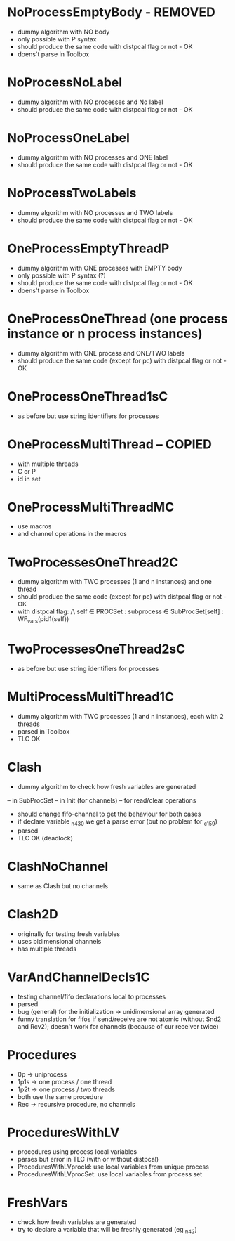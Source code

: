 * NoProcessEmptyBody - REMOVED
- dummy algorithm with NO body
- only possible with P syntax
- should produce the same code with distpcal flag or not - OK
- doens't parse in Toolbox

* NoProcessNoLabel
- dummy algorithm with NO processes and No label
- should produce the same code with distpcal flag or not - OK

* NoProcessOneLabel
- dummy algorithm with NO processes and ONE label
- should produce the same code with distpcal flag or not - OK

* NoProcessTwoLabels
- dummy algorithm with NO processes and TWO labels
- should produce the same code with distpcal flag or not - OK


* OneProcessEmptyThreadP
- dummy algorithm with ONE processes with EMPTY body
- only possible with P syntax (?)
- should produce the same code with distpcal flag or not - OK
- doens't parse in Toolbox


* OneProcessOneThread (one process instance or n process instances)
- dummy algorithm with ONE process and ONE/TWO labels
- should produce the same code (except for pc) with distpcal flag or not - OK

* OneProcessOneThread1sC
- as before but use string identifiers for processes


* OneProcessMultiThread -- COPIED
- with multiple threads
- C or P
- id in set

* OneProcessMultiThreadMC
- use macros
- and channel operations in the macros

* TwoProcessesOneThread2C
- dummy algorithm with TWO processes (1 and n instances) and one thread
- should produce the same code (except for pc) with distpcal flag or not - OK
- with distpcal flag:
  /\ \A self \in PROCSet : \A subprocess \in SubProcSet[self] : WF_vars(pid1(self))

* TwoProcessesOneThread2sC
- as before but use string identifiers for processes


* MultiProcessMultiThread1C
- dummy algorithm with TWO processes (1 and n instances), each with 2 threads
- parsed in Toolbox
- TLC OK



* Clash 
- dummy algorithm to check how fresh variables are generated 
-- in SubProcSet
-- in Init (for channels)
-- for read/clear operations
- should change fifo-channel to get the behaviour for both cases
- if declare variable _n430 we get a parse error 
  (but no problem for _c159)
- parsed
- TLC OK (deadlock)
	
* ClashNoChannel
- same as Clash but no channels

* Clash2D
- originally for testing fresh variables
- uses bidimensional channels 
- has multiple threads


* VarAndChannelDecls1C
- testing channel/fifo declarations local to processes
- parsed
- bug (general) for the initialization -> unidimensional array generated
- funny translation for fifos if send/receive are not atomic 
  (without Snd2 and Rcv2); doesn't work for channels (because of cur
  receiver twice)

* Procedures
- 0p -> uniprocess
- 1p1s -> one process / one thread
- 1p2t -> one process / two threads
- both use the same procedure
- Rec -> recursive procedure, no channels

* ProceduresWithLV
- procedures using process local variables
- parses but error in TLC (with or without distpcal)
- ProceduresWithLVprocId: use local variables from unique process
- ProceduresWithLVprocSet: use local variables from process set

* FreshVars
- check how fresh variables are generated
- try to declare a variable that will be freshly generated (eg _n42)

